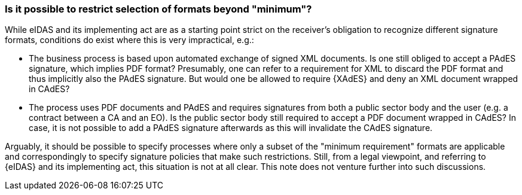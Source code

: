 
=== Is it possible to restrict selection of formats beyond "minimum"?

While eIDAS and its implementing act are as a starting point strict on
the receiver's obligation to recognize different signature formats,
conditions do exist where this is very impractical, e.g.:

* The business process is based upon automated exchange of signed
XML documents. Is one still obliged to accept a PAdES signature, which
implies PDF format? Presumably, one can refer to a requirement for XML
to discard the PDF format and thus implicitly also the PAdES signature.
But would one be allowed to require {XAdES} and deny an XML document
wrapped in CAdES?

* The process uses PDF documents and PAdES and requires signatures
from both a public sector body and the user (e.g. a contract between a
CA and an EO). Is the public sector body still required to accept a PDF
document wrapped in CAdES? In case, it is not possible to add a PAdES
signature afterwards as this will invalidate the CAdES signature.

Arguably, it should be possible to specify processes where only a subset
of the "minimum requirement" formats are applicable and correspondingly
to specify signature policies that make such restrictions. Still, from a
legal viewpoint, and referring to {eIDAS} and its implementing act, this
situation is not at all clear. This note does not venture further into
such discussions.

